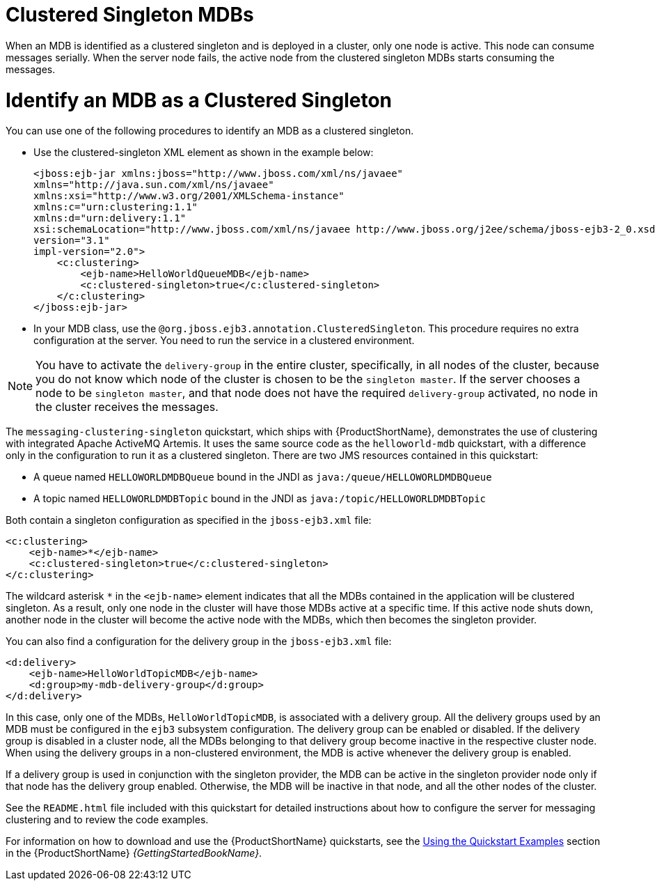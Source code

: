 [[clustered_singleton_mdbs]]
= Clustered Singleton MDBs

When an MDB is identified as a clustered singleton and is deployed in a cluster, only one node is active. This node can consume messages serially. When the server node fails, the active node from the clustered singleton MDBs starts consuming the messages.

[discrete]
= Identify an MDB as a Clustered Singleton
You can use one of the following procedures to identify an MDB as a clustered singleton.

* Use the clustered-singleton XML element as shown in the example below:
+
[source,xml,options="nowrap"]
----
<jboss:ejb-jar xmlns:jboss="http://www.jboss.com/xml/ns/javaee"
xmlns="http://java.sun.com/xml/ns/javaee"
xmlns:xsi="http://www.w3.org/2001/XMLSchema-instance"
xmlns:c="urn:clustering:1.1"
xmlns:d="urn:delivery:1.1"
xsi:schemaLocation="http://www.jboss.com/xml/ns/javaee http://www.jboss.org/j2ee/schema/jboss-ejb3-2_0.xsd http://java.sun.com/xml/ns/javaee http://java.sun.com/xml/ns/javaee/ejb-jar_3_1.xsd"
version="3.1"
impl-version="2.0">
    <c:clustering>
        <ejb-name>HelloWorldQueueMDB</ejb-name>
        <c:clustered-singleton>true</c:clustered-singleton>
    </c:clustering>
</jboss:ejb-jar>
----
+
* In your MDB class, use the `@org.jboss.ejb3.annotation.ClusteredSingleton`. This procedure requires no extra configuration at the server. You need to run the service in a clustered environment. 

[NOTE]
====
You have to activate the `delivery-group` in the entire cluster, specifically, in all nodes of the cluster, because you do not know which node of the cluster is chosen to be the `singleton master`. If the server chooses a node to be `singleton master`, and that node does not have the required `delivery-group` activated, no node in the cluster receives the messages.
====

The `messaging-clustering-singleton` quickstart, which ships with {ProductShortName}, demonstrates the use of clustering with integrated Apache ActiveMQ Artemis. It uses the same source code as the `helloworld-mdb` quickstart, with a difference only in the configuration to run it as a clustered singleton. There are two JMS resources contained in this quickstart:

* A queue named `HELLOWORLDMDBQueue` bound in the JNDI as `java:/queue/HELLOWORLDMDBQueue`
* A topic named `HELLOWORLDMDBTopic` bound in the JNDI as `java:/topic/HELLOWORLDMDBTopic`

Both contain a singleton configuration as specified in the `jboss-ejb3.xml` file:

[source,xml,options="nowrap"]
----
<c:clustering>
    <ejb-name>*</ejb-name>
    <c:clustered-singleton>true</c:clustered-singleton>
</c:clustering>
----

The wildcard asterisk `*` in the `<ejb-name>` element indicates that all the MDBs contained in the application will be clustered singleton. As a result, only one node in the cluster will have those MDBs active at a specific time. If this active node shuts down, another node in the cluster will become the active node with the MDBs, which then becomes the singleton provider.

You can also find a configuration for the delivery group in the `jboss-ejb3.xml` file:

[source,xml,options="nowrap"]
----
<d:delivery>
    <ejb-name>HelloWorldTopicMDB</ejb-name>
    <d:group>my-mdb-delivery-group</d:group>
</d:delivery>
----

In this case, only one of the MDBs, `HelloWorldTopicMDB`, is associated with a delivery group. All the delivery groups used by an MDB must be configured in the `ejb3` subsystem configuration. The delivery group can be enabled or disabled. If the delivery group is disabled in a cluster node, all the MDBs belonging to that delivery group become inactive in the respective cluster node. When using the delivery groups in a non-clustered environment, the MDB is active whenever the delivery group is enabled.

If a delivery group is used in conjunction with the singleton provider, the MDB can be active in the singleton provider node only if that node has the delivery group enabled. Otherwise, the MDB will be inactive in that node, and all the other nodes of the cluster.

See the `README.html` file included with this quickstart for detailed instructions about how to configure the server for messaging clustering and to review the code examples.

For information on how to download and use the {ProductShortName} quickstarts, see the link:{LinkGettingStartedGuide}#using_the_quickstart_examples[Using the Quickstart Examples] section in the {ProductShortName} _{GettingStartedBookName}_.